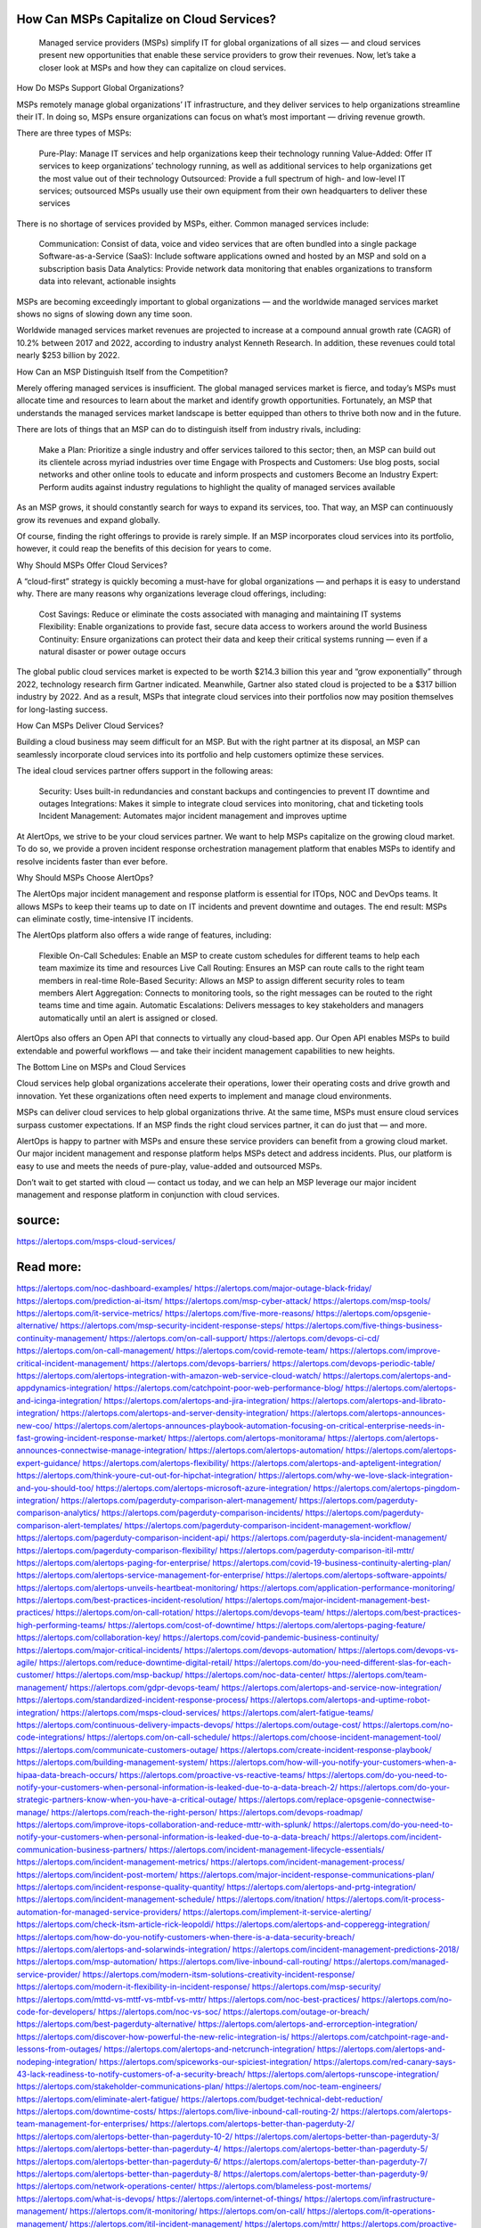 How Can MSPs Capitalize on Cloud Services?
========

 Managed service providers (MSPs) simplify IT for global organizations of all sizes — and cloud services present new opportunities that enable these service providers to grow their revenues. Now, let’s take a closer look at MSPs and how they can capitalize on cloud services.

How Do MSPs Support Global Organizations?

MSPs remotely manage global organizations’ IT infrastructure, and they deliver services to help organizations streamline their IT. In doing so, MSPs ensure organizations can focus on what’s most important — driving revenue growth.

There are three types of MSPs:

    Pure-Play: Manage IT services and help organizations keep their technology running
    Value-Added: Offer IT services to keep organizations’ technology running, as well as additional services to help organizations get the most value out of their technology
    Outsourced: Provide a full spectrum of high- and low-level IT services; outsourced MSPs usually use their own equipment from their own headquarters to deliver these services

There is no shortage of services provided by MSPs, either. Common managed services include:

    Communication: Consist of data, voice and video services that are often bundled into a single package
    Software-as-a-Service (SaaS): Include software applications owned and hosted by an MSP and sold on a subscription basis
    Data Analytics: Provide network data monitoring that enables organizations to transform data into relevant, actionable insights

MSPs are becoming exceedingly important to global organizations — and the worldwide managed services market shows no signs of slowing down any time soon.

Worldwide managed services market revenues are projected to increase at a compound annual growth rate (CAGR) of 10.2% between 2017 and 2022, according to industry analyst Kenneth Research. In addition, these revenues could total nearly $253 billion by 2022.

How Can an MSP Distinguish Itself from the Competition?

Merely offering managed services is insufficient. The global managed services market is fierce, and today’s MSPs must allocate time and resources to learn about the market and identify growth opportunities. Fortunately, an MSP that understands the managed services market landscape is better equipped than others to thrive both now and in the future.

There are lots of things that an MSP can do to distinguish itself from industry rivals, including:

    Make a Plan: Prioritize a single industry and offer services tailored to this sector; then, an MSP can build out its clientele across myriad industries over time
    Engage with Prospects and Customers: Use blog posts, social networks and other online tools to educate and inform prospects and customers
    Become an Industry Expert: Perform audits against industry regulations to highlight the quality of managed services available

As an MSP grows, it should constantly search for ways to expand its services, too. That way, an MSP can continuously grow its revenues and expand globally.

Of course, finding the right offerings to provide is rarely simple. If an MSP incorporates cloud services into its portfolio, however, it could reap the benefits of this decision for years to come.

Why Should MSPs Offer Cloud Services?

A “cloud-first” strategy is quickly becoming a must-have for global organizations — and perhaps it is easy to understand why. There are many reasons why organizations leverage cloud offerings, including:

    Cost Savings: Reduce or eliminate the costs associated with managing and maintaining IT systems
    Flexibility: Enable organizations to provide fast, secure data access to workers around the world
    Business Continuity: Ensure organizations can protect their data and keep their critical systems running — even if a natural disaster or power outage occurs

The global public cloud services market is expected to be worth $214.3 billion this year and “grow exponentially” through 2022, technology research firm Gartner indicated. Meanwhile, Gartner also stated cloud is projected to be a $317 billion industry by 2022. And as a result, MSPs that integrate cloud services into their portfolios now may position themselves for long-lasting success.

How Can MSPs Deliver Cloud Services?

Building a cloud business may seem difficult for an MSP. But with the right partner at its disposal, an MSP can seamlessly incorporate cloud services into its portfolio and help customers optimize these services.

The ideal cloud services partner offers support in the following areas:

    Security: Uses built-in redundancies and constant backups and contingencies to prevent IT downtime and outages
    Integrations: Makes it simple to integrate cloud services into monitoring, chat and ticketing tools
    Incident Management: Automates major incident management and improves uptime

At AlertOps, we strive to be your cloud services partner. We want to help MSPs capitalize on the growing cloud market. To do so, we provide a proven incident response orchestration management platform that enables MSPs to identify and resolve incidents faster than ever before.

Why Should MSPs Choose AlertOps?

The AlertOps major incident management and response platform is essential for ITOps, NOC and DevOps teams. It allows MSPs to keep their teams up to date on IT incidents and prevent downtime and outages. The end result: MSPs can eliminate costly, time-intensive IT incidents.

The AlertOps platform also offers a wide range of features, including:

    Flexible On-Call Schedules: Enable an MSP to create custom schedules for different teams to help each team maximize its time and resources
    Live Call Routing: Ensures an MSP can route calls to the right team members in real-time
    Role-Based Security: Allows an MSP to assign different security roles to team members
    Alert Aggregation: Connects to monitoring tools, so the right messages can be routed to the right teams time and time again.
    Automatic Escalations: Delivers messages to key stakeholders and managers automatically until an alert is assigned or closed.

AlertOps also offers an Open API that connects to virtually any cloud-based app. Our Open API enables MSPs to build extendable and powerful workflows — and take their incident management capabilities to new heights.

The Bottom Line on MSPs and Cloud Services 

Cloud services help global organizations accelerate their operations, lower their operating costs and drive growth and innovation. Yet these organizations often need experts to implement and manage cloud environments.

MSPs can deliver cloud services to help global organizations thrive. At the same time, MSPs must ensure cloud services surpass customer expectations. If an MSP finds the right cloud services partner, it can do just that — and more.

AlertOps is happy to partner with MSPs and ensure these service providers can benefit from a growing cloud market. Our major incident management and response platform helps MSPs detect and address incidents. Plus, our platform is easy to use and meets the needs of pure-play, value-added and outsourced MSPs.

Don’t wait to get started with cloud — contact us today, and we can help an MSP leverage our major incident management and response platform in conjunction with cloud services.

source:
====
https://alertops.com/msps-cloud-services/

Read more:
====

https://alertops.com/noc-dashboard-examples/
https://alertops.com/major-outage-black-friday/
https://alertops.com/prediction-ai-itsm/
https://alertops.com/msp-cyber-attack/
https://alertops.com/msp-tools/
https://alertops.com/it-service-metrics/
https://alertops.com/five-more-reasons/
https://alertops.com/opsgenie-alternative/
https://alertops.com/msp-security-incident-response-steps/
https://alertops.com/five-things-business-continuity-management/
https://alertops.com/on-call-support/
https://alertops.com/devops-ci-cd/
https://alertops.com/on-call-management/
https://alertops.com/covid-remote-team/
https://alertops.com/improve-critical-incident-management/
https://alertops.com/devops-barriers/
https://alertops.com/devops-periodic-table/
https://alertops.com/alertops-integration-with-amazon-web-service-cloud-watch/
https://alertops.com/alertops-and-appdynamics-integration/
https://alertops.com/catchpoint-poor-web-performance-blog/
https://alertops.com/alertops-and-icinga-integration/
https://alertops.com/alertops-and-jira-integration/
https://alertops.com/alertops-and-librato-integration/
https://alertops.com/alertops-and-server-density-integration/
https://alertops.com/alertops-announces-new-coo/
https://alertops.com/alertops-announces-playbook-automation-focusing-on-critical-enterprise-needs-in-fast-growing-incident-response-market/
https://alertops.com/alertops-monitorama/
https://alertops.com/alertops-announces-connectwise-manage-integration/
https://alertops.com/alertops-automation/
https://alertops.com/alertops-expert-guidance/
https://alertops.com/alertops-flexibility/
https://alertops.com/alertops-and-apteligent-integration/
https://alertops.com/think-youre-cut-out-for-hipchat-integration/
https://alertops.com/why-we-love-slack-integration-and-you-should-too/
https://alertops.com/alertops-microsoft-azure-integration/
https://alertops.com/alertops-pingdom-integration/
https://alertops.com/pagerduty-comparison-alert-management/
https://alertops.com/pagerduty-comparison-analytics/
https://alertops.com/pagerduty-comparison-incidents/
https://alertops.com/pagerduty-comparison-alert-templates/
https://alertops.com/pagerduty-comparison-incident-management-workflow/
https://alertops.com/pagerduty-comparison-incident-api/
https://alertops.com/pagerduty-sla-incident-management/
https://alertops.com/pagerduty-comparison-flexibility/
https://alertops.com/pagerduty-comparison-itil-mttr/
https://alertops.com/alertops-paging-for-enterprise/
https://alertops.com/covid-19-business-continuity-alerting-plan/
https://alertops.com/alertops-service-management-for-enterprise/
https://alertops.com/alertops-software-appoints/
https://alertops.com/alertops-unveils-heartbeat-monitoring/
https://alertops.com/application-performance-monitoring/
https://alertops.com/best-practices-incident-resolution/
https://alertops.com/major-incident-management-best-practices/
https://alertops.com/on-call-rotation/
https://alertops.com/devops-team/
https://alertops.com/best-practices-high-performing-teams/
https://alertops.com/cost-of-downtime/
https://alertops.com/alertops-paging-feature/
https://alertops.com/collaboration-key/
https://alertops.com/covid-pandemic-business-continuity/
https://alertops.com/major-critical-incidents/
https://alertops.com/devops-automation/
https://alertops.com/devops-vs-agile/
https://alertops.com/reduce-downtime-digital-retail/
https://alertops.com/do-you-need-different-slas-for-each-customer/
https://alertops.com/msp-backup/
https://alertops.com/noc-data-center/
https://alertops.com/team-management/
https://alertops.com/gdpr-devops-team/
https://alertops.com/alertops-and-service-now-integration/
https://alertops.com/standardized-incident-response-process/
https://alertops.com/alertops-and-uptime-robot-integration/
https://alertops.com/msps-cloud-services/
https://alertops.com/alert-fatigue-teams/
https://alertops.com/continuous-delivery-impacts-devops/
https://alertops.com/outage-cost/
https://alertops.com/no-code-integrations/
https://alertops.com/on-call-schedule/
https://alertops.com/choose-incident-management-tool/
https://alertops.com/communicate-customers-outage/
https://alertops.com/create-incident-response-playbook/
https://alertops.com/building-management-system/
https://alertops.com/how-will-you-notify-your-customers-when-a-hipaa-data-breach-occurs/
https://alertops.com/proactive-vs-reactive-teams/
https://alertops.com/do-you-need-to-notify-your-customers-when-personal-information-is-leaked-due-to-a-data-breach-2/
https://alertops.com/do-your-strategic-partners-know-when-you-have-a-critical-outage/
https://alertops.com/replace-opsgenie-connectwise-manage/
https://alertops.com/reach-the-right-person/
https://alertops.com/devops-roadmap/
https://alertops.com/improve-itops-collaboration-and-reduce-mttr-with-splunk/
https://alertops.com/do-you-need-to-notify-your-customers-when-personal-information-is-leaked-due-to-a-data-breach/
https://alertops.com/incident-communication-business-partners/
https://alertops.com/incident-management-lifecycle-essentials/
https://alertops.com/incident-management-metrics/
https://alertops.com/incident-management-process/
https://alertops.com/incident-post-mortem/
https://alertops.com/major-incident-response-communications-plan/
https://alertops.com/incident-response-quality-quantity/
https://alertops.com/alertops-and-prtg-integration/
https://alertops.com/incident-management-schedule/
https://alertops.com/itnation/
https://alertops.com/it-process-automation-for-managed-service-providers/
https://alertops.com/implement-it-service-alerting/
https://alertops.com/check-itsm-article-rick-leopoldi/
https://alertops.com/alertops-and-copperegg-integration/
https://alertops.com/how-do-you-notify-customers-when-there-is-a-data-security-breach/
https://alertops.com/alertops-and-solarwinds-integration/
https://alertops.com/incident-management-predictions-2018/
https://alertops.com/msp-automation/
https://alertops.com/live-inbound-call-routing/
https://alertops.com/managed-service-provider/
https://alertops.com/modern-itsm-solutions-creativity-incident-response/
https://alertops.com/modern-it-flexibility-in-incident-response/
https://alertops.com/msp-security/
https://alertops.com/mttd-vs-mttf-vs-mtbf-vs-mttr/
https://alertops.com/noc-best-practices/
https://alertops.com/no-code-for-developers/
https://alertops.com/noc-vs-soc/
https://alertops.com/outage-or-breach/
https://alertops.com/best-pagerduty-alternative/
https://alertops.com/alertops-and-errorception-integration/
https://alertops.com/discover-how-powerful-the-new-relic-integration-is/
https://alertops.com/catchpoint-rage-and-lessons-from-outages/
https://alertops.com/alertops-and-netcrunch-integration/
https://alertops.com/alertops-and-nodeping-integration/
https://alertops.com/spiceworks-our-spiciest-integration/
https://alertops.com/red-canary-says-43-lack-readiness-to-notify-customers-of-a-security-breach/
https://alertops.com/alertops-runscope-integration/
https://alertops.com/stakeholder-communications-plan/
https://alertops.com/noc-team-engineers/
https://alertops.com/eliminate-alert-fatigue/
https://alertops.com/budget-technical-debt-reduction/
https://alertops.com/downtime-costs/
https://alertops.com/live-inbound-call-routing-2/
https://alertops.com/alertops-team-management-for-enterprises/
https://alertops.com/alertops-better-than-pagerduty-2/
https://alertops.com/alertops-better-than-pagerduty-10-2/
https://alertops.com/alertops-better-than-pagerduty-3/
https://alertops.com/alertops-better-than-pagerduty-4/
https://alertops.com/alertops-better-than-pagerduty-5/
https://alertops.com/alertops-better-than-pagerduty-6/
https://alertops.com/alertops-better-than-pagerduty-7/
https://alertops.com/alertops-better-than-pagerduty-8/
https://alertops.com/alertops-better-than-pagerduty-9/
https://alertops.com/network-operations-center/
https://alertops.com/blameless-post-mortems/
https://alertops.com/what-is-devops/
https://alertops.com/internet-of-things/
https://alertops.com/infrastructure-management/
https://alertops.com/it-monitoring/
https://alertops.com/on-call/
https://alertops.com/it-operations-management/
https://alertops.com/itil-incident-management/
https://alertops.com/mttr/
https://alertops.com/proactive-incident-management/
https://alertops.com/why-alertops-best-pagerduty-alternative/
https://alertops.com/alertops-workflows-3/
https://alertops.com/itsm/
https://alertops.com/benefits-incident-management-software-retailers/
https://alertops.com/alertops-slas/
https://alertops.com/incident-management-software/
https://alertops.com/do-you-need-to-meet-sla-targets/
https://alertops.com/alertops-integration-features/
https://alertops.com/black-friday-win/
